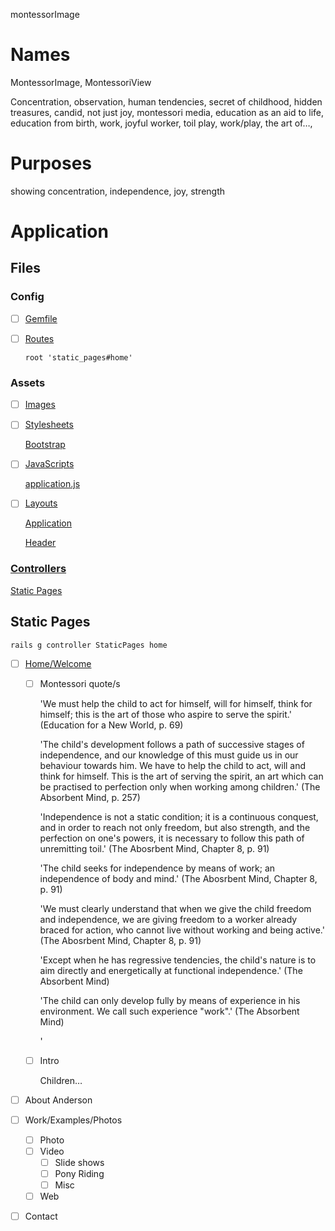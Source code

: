 montessorImage

* Names

  MontessorImage, MontessoriView

  Concentration, observation, human tendencies, secret of childhood, hidden 
  treasures, candid, not just joy, montessori media, education as an aid to life,
  education from birth, work, joyful worker, toil play, work/play, the art of...,
  


* Purposes

  showing concentration, independence, joy, strength


* Application

** Files

*** Config

   - [ ] [[./Gemfile][Gemfile]]

   - [ ] [[./config/routes.rb][Routes]]

     : root 'static_pages#home'

*** Assets

   - [ ] [[./app/assets/images][Images]]

   - [ ] [[./app/assets/stylesheets][Stylesheets]]

     [[./app/assets/stylesheets/bootstrap_and_customization.css.scss][Bootstrap]]

   - [ ] [[./app/assets/javascripts][JavaScripts]]

     [[./app/assets/javascripts/application.js][application.js]]

   - [ ] [[./app/views/layouts][Layouts]]

     [[./app/views/layouts/application.html.erb][Application]]

     [[./app/views/layouts/_header.html.erb][Header]]

*** [[./app/controllers][Controllers]]

    [[./app/controllers/static_pages_controller.rb][Static Pages]]


** Static Pages

  : rails g controller StaticPages home

   - [ ] [[./app/views/static_pages/home.html.erb][Home/Welcome]]

     - [ ] Montessori quote/s

       'We must help the child to act for himself, will for himself, think for 
        himself; this is the art of those who aspire to serve the spirit.'
        (Education for a New World, p. 69)

       'The child's development follows a path of successive stages of 
        independence, and our knowledge of this must guide us in our behaviour 
        towards him. We have to help the child to act, will and think for 
        himself. This is the art of serving the spirit, an art which can be 
        practised to perfection only when working among children.' 
        (The Absorbent Mind, p. 257)

       'Independence is not a static condition; it is a continuous conquest, and 
        in order to reach not only freedom, but also strength, and the 
        perfection on one's powers, it is necessary to follow this path of 
        unremitting toil.' 
        (The Abosrbent Mind, Chapter 8, p. 91)

       'The child seeks for independence by means of work; an independence of 
        body and mind.' 
        (The Abosrbent Mind, Chapter 8, p. 91)

       'We must clearly understand that when we give the child freedom and 
        independence, we are giving freedom to a worker already braced for 
        action, who cannot live without working and being active.' 
        (The Abosrbent Mind, Chapter 8, p. 91)

       'Except when he has regressive tendencies, the child's nature is to aim 
        directly and energetically at functional independence.' 
        (The Absorbent Mind)

       'The child can only develop fully by means of experience in his 
        environment. We call such experience "work".' 
        (The Absorbent Mind)

       '

     - [ ] Intro

       Children...
     

   - [ ] About Anderson
     
   - [ ] Work/Examples/Photos
     
     - [ ] Photo
     - [ ] Video
       - [ ] Slide shows
       - [ ] Pony Riding
       - [ ] Misc
     - [ ] Web

   - [ ] Contact
